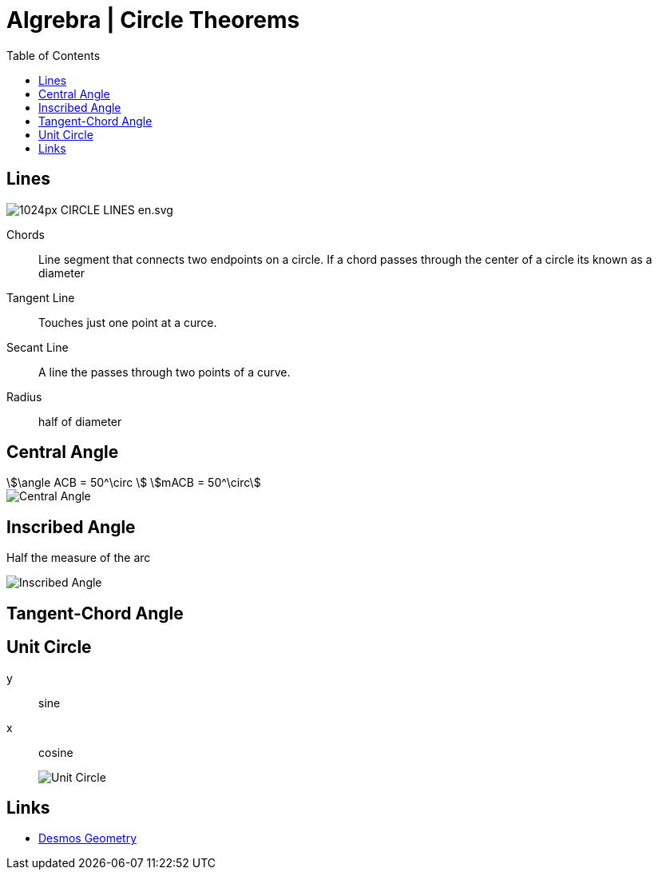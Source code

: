 = Algrebra | Circle Theorems
:docinfo: shared
:source-highlighter: pygments
:pygments-style: monokai
:icons: font
:stem:
:toc: left
:docinfodir: ..

== Lines

[.center]
image::https://upload.wikimedia.org/wikipedia/commons/thumb/b/b2/CIRCLE_LINES-en.svg/1024px-CIRCLE_LINES-en.svg.png[]

Chords::
    Line segment that connects two endpoints on a circle. If a chord passes
    through the center of a circle its known as a diameter

Tangent Line::
    Touches just one point at a curce.

Secant Line::
    A line the passes through two points of a curve.

Radius::
    half of diameter

== Central Angle
[stem]
++++
\angle ACB = 50^\circ
\
mACB = 50^\circ
++++

[.center]
image::Central-Angle.png[]

== Inscribed Angle
Half the measure of the arc

[.center]
image::Inscribed-Angle.png[]

== Tangent-Chord Angle

== Unit Circle
y:: sine
x:: cosine
image::Unit-Circle.png[]

== Links
- https://www.desmos.com/geometry[Desmos Geometry]
